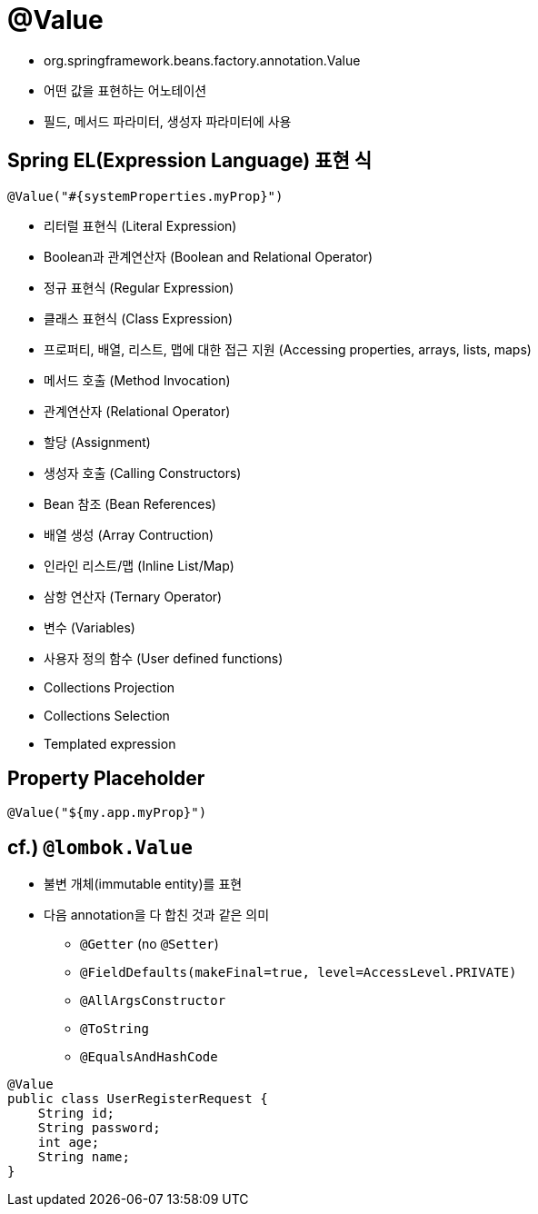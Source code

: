 = @Value

* org.springframework.beans.factory.annotation.Value
* 어떤 값을 표현하는 어노테이션
* 필드, 메서드 파라미터, 생성자 파라미터에 사용

== Spring EL(Expression Language) 표현 식

[source,java]
----
@Value("#{systemProperties.myProp}")

----

* 리터럴 표현식 (Literal Expression)
* Boolean과 관계연산자 (Boolean and Relational Operator)
* 정규 표현식 (Regular Expression)
* 클래스 표현식 (Class Expression)
* 프로퍼티, 배열, 리스트, 맵에 대한 접근 지원 (Accessing properties, arrays, lists, maps)
* 메서드 호출 (Method Invocation)
* 관계연산자 (Relational Operator)
* 할당 (Assignment)
* 생성자 호출 (Calling Constructors)
* Bean 참조 (Bean References)
* 배열 생성 (Array Contruction)
* 인라인 리스트/맵 (Inline List/Map)
* 삼항 연산자 (Ternary Operator)
* 변수 (Variables)
* 사용자 정의 함수 (User defined functions)
* Collections Projection
* Collections Selection
* Templated expression

== Property Placeholder

[source,java]
----
@Value("${my.app.myProp}")
----

== cf.) `@lombok.Value`

* 불변 개체(immutable entity)를 표현
* 다음 annotation을 다 합친 것과 같은 의미
** `@Getter` (no `@Setter`)
** `@FieldDefaults(makeFinal=true, level=AccessLevel.PRIVATE)`
** `@AllArgsConstructor`
** `@ToString`
** `@EqualsAndHashCode`
[source,java]
----
@Value
public class UserRegisterRequest {
    String id;
    String password;
    int age;
    String name;
}
----
